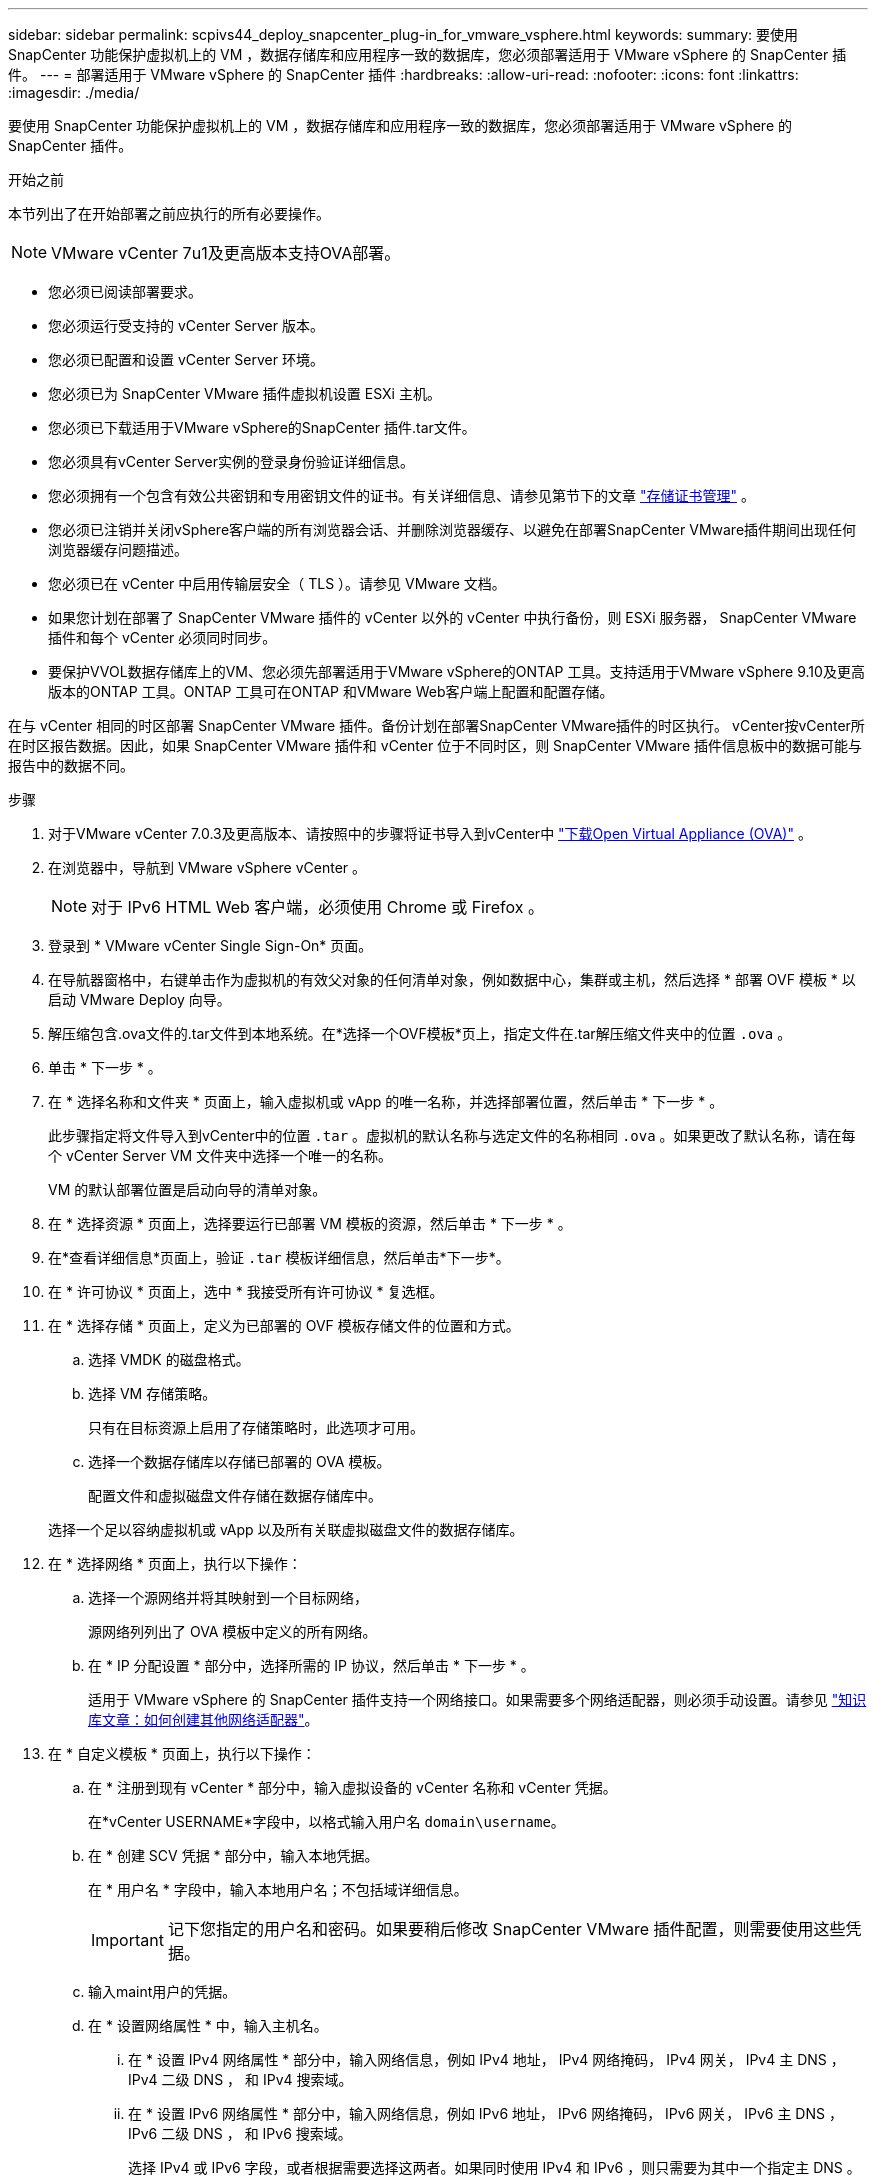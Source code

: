 ---
sidebar: sidebar 
permalink: scpivs44_deploy_snapcenter_plug-in_for_vmware_vsphere.html 
keywords:  
summary: 要使用 SnapCenter 功能保护虚拟机上的 VM ，数据存储库和应用程序一致的数据库，您必须部署适用于 VMware vSphere 的 SnapCenter 插件。 
---
= 部署适用于 VMware vSphere 的 SnapCenter 插件
:hardbreaks:
:allow-uri-read: 
:nofooter: 
:icons: font
:linkattrs: 
:imagesdir: ./media/


[role="lead"]
要使用 SnapCenter 功能保护虚拟机上的 VM ，数据存储库和应用程序一致的数据库，您必须部署适用于 VMware vSphere 的 SnapCenter 插件。

.开始之前
本节列出了在开始部署之前应执行的所有必要操作。


NOTE: VMware vCenter 7u1及更高版本支持OVA部署。

* 您必须已阅读部署要求。
* 您必须运行受支持的 vCenter Server 版本。
* 您必须已配置和设置 vCenter Server 环境。
* 您必须已为 SnapCenter VMware 插件虚拟机设置 ESXi 主机。
* 您必须已下载适用于VMware vSphere的SnapCenter 插件.tar文件。
* 您必须具有vCenter Server实例的登录身份验证详细信息。
* 您必须拥有一个包含有效公共密钥和专用密钥文件的证书。有关详细信息、请参见第节下的文章 https://kb.netapp.com/Advice_and_Troubleshooting/Data_Protection_and_Security/SnapCenter/SnapCenter_Certificate_Resolution_Guide["存储证书管理"] 。
* 您必须已注销并关闭vSphere客户端的所有浏览器会话、并删除浏览器缓存、以避免在部署SnapCenter VMware插件期间出现任何浏览器缓存问题描述。
* 您必须已在 vCenter 中启用传输层安全（ TLS ）。请参见 VMware 文档。
* 如果您计划在部署了 SnapCenter VMware 插件的 vCenter 以外的 vCenter 中执行备份，则 ESXi 服务器， SnapCenter VMware 插件和每个 vCenter 必须同时同步。
* 要保护VVOL数据存储库上的VM、您必须先部署适用于VMware vSphere的ONTAP 工具。支持适用于VMware vSphere 9.10及更高版本的ONTAP 工具。ONTAP 工具可在ONTAP 和VMware Web客户端上配置和配置存储。


在与 vCenter 相同的时区部署 SnapCenter VMware 插件。备份计划在部署SnapCenter VMware插件的时区执行。 vCenter按vCenter所在时区报告数据。因此，如果 SnapCenter VMware 插件和 vCenter 位于不同时区，则 SnapCenter VMware 插件信息板中的数据可能与报告中的数据不同。

.步骤
. 对于VMware vCenter 7.0.3及更高版本、请按照中的步骤将证书导入到vCenter中 link:scpivs44_download_the_ova_open_virtual_appliance.html["下载Open Virtual Appliance (OVA)"^] 。
. 在浏览器中，导航到 VMware vSphere vCenter 。
+

NOTE: 对于 IPv6 HTML Web 客户端，必须使用 Chrome 或 Firefox 。

. 登录到 * VMware vCenter Single Sign-On* 页面。
. 在导航器窗格中，右键单击作为虚拟机的有效父对象的任何清单对象，例如数据中心，集群或主机，然后选择 * 部署 OVF 模板 * 以启动 VMware Deploy 向导。
. 解压缩包含.ova文件的.tar文件到本地系统。在*选择一个OVF模板*页上，指定文件在.tar解压缩文件夹中的位置 `.ova` 。
. 单击 * 下一步 * 。
. 在 * 选择名称和文件夹 * 页面上，输入虚拟机或 vApp 的唯一名称，并选择部署位置，然后单击 * 下一步 * 。
+
此步骤指定将文件导入到vCenter中的位置 `.tar` 。虚拟机的默认名称与选定文件的名称相同 `.ova` 。如果更改了默认名称，请在每个 vCenter Server VM 文件夹中选择一个唯一的名称。

+
VM 的默认部署位置是启动向导的清单对象。

. 在 * 选择资源 * 页面上，选择要运行已部署 VM 模板的资源，然后单击 * 下一步 * 。
. 在*查看详细信息*页面上，验证 `.tar` 模板详细信息，然后单击*下一步*。
. 在 * 许可协议 * 页面上，选中 * 我接受所有许可协议 * 复选框。
. 在 * 选择存储 * 页面上，定义为已部署的 OVF 模板存储文件的位置和方式。
+
.. 选择 VMDK 的磁盘格式。
.. 选择 VM 存储策略。
+
只有在目标资源上启用了存储策略时，此选项才可用。

.. 选择一个数据存储库以存储已部署的 OVA 模板。
+
配置文件和虚拟磁盘文件存储在数据存储库中。

+
选择一个足以容纳虚拟机或 vApp 以及所有关联虚拟磁盘文件的数据存储库。



. 在 * 选择网络 * 页面上，执行以下操作：
+
.. 选择一个源网络并将其映射到一个目标网络，
+
源网络列列出了 OVA 模板中定义的所有网络。

.. 在 * IP 分配设置 * 部分中，选择所需的 IP 协议，然后单击 * 下一步 * 。
+
适用于 VMware vSphere 的 SnapCenter 插件支持一个网络接口。如果需要多个网络适配器，则必须手动设置。请参见 https://kb.netapp.com/Advice_and_Troubleshooting/Data_Protection_and_Security/SnapCenter/How_to_create_additional_network_adapters_in_NDB_and_SCV_4.3["知识库文章：如何创建其他网络适配器"^]。



. 在 * 自定义模板 * 页面上，执行以下操作：
+
.. 在 * 注册到现有 vCenter * 部分中，输入虚拟设备的 vCenter 名称和 vCenter 凭据。
+
在*vCenter USERNAME*字段中，以格式输入用户名 `domain\username`。

.. 在 * 创建 SCV 凭据 * 部分中，输入本地凭据。
+
在 * 用户名 * 字段中，输入本地用户名；不包括域详细信息。

+

IMPORTANT: 记下您指定的用户名和密码。如果要稍后修改 SnapCenter VMware 插件配置，则需要使用这些凭据。

.. 输入maint用户的凭据。
.. 在 * 设置网络属性 * 中，输入主机名。
+
... 在 * 设置 IPv4 网络属性 * 部分中，输入网络信息，例如 IPv4 地址， IPv4 网络掩码， IPv4 网关， IPv4 主 DNS ， IPv4 二级 DNS ， 和 IPv4 搜索域。
... 在 * 设置 IPv6 网络属性 * 部分中，输入网络信息，例如 IPv6 地址， IPv6 网络掩码， IPv6 网关， IPv6 主 DNS ， IPv6 二级 DNS ， 和 IPv6 搜索域。
+
选择 IPv4 或 IPv6 字段，或者根据需要选择这两者。如果同时使用 IPv4 和 IPv6 ，则只需要为其中一个指定主 DNS 。

+

IMPORTANT: 如果要继续使用 DHCP 作为网络配置，可以跳过这些步骤并将 * 设置网络属性 * 部分中的条目留空。



.. 在 * 设置日期和时间 * 中，选择 vCenter 所在的时区。


. 在 * 准备完成 * 页面上，查看此页面并单击 * 完成 * 。
+
所有主机都必须配置 IP 地址（不支持 FQDN 主机名）。在部署之前， Deploy 操作不会验证您的输入。

+
在等待 OVF 导入和部署任务完成时，您可以从 " 近期任务 " 窗口查看部署进度。

+
成功部署SnapCenter VMware插件后、该插件将部署为Linux VM、并在vCenter中注册、同时安装VMware vSphere客户端。

. 导航到部署了 SnapCenter VMware 插件的虚拟机，然后单击 * 摘要 * 选项卡，再单击 * 启动 * 框以启动虚拟设备。
. 在 SnapCenter VMware 插件启动时，右键单击已部署的 SnapCenter VMware 插件，选择 * 来宾操作系统 * ，然后单击 * 安装 VMware 工具 * 。
+
VMware工具安装在部署了SnapCenter VMware插件的虚拟机上。有关安装VMware工具的详细信息、请参见VMware文档。

+
完成部署可能需要几分钟时间。如果SnapCenter VMware插件已启动、VMware工具已安装、并且屏幕提示您登录到SnapCenter VMware插件、则表示部署成功。 您可以在第一次重新启动期间将网络配置从DHCP切换到静态。但是，不支持从静态切换到 DHCP 。

+
此屏幕将显示部署 SnapCenter VMware 插件的 IP 地址。记下 IP 地址。如果要更改 SnapCenter SnapCenter 插件配置，您需要登录到 VMware 插件管理 GUI 。

. 使用部署屏幕上显示的 IP 地址并使用您在部署向导中提供的凭据登录到 SnapCenter VMware 插件管理 GUI ，然后在信息板上验证 SnapCenter VMware 插件是否已成功连接到 vCenter 并已启用。
+
使用格式 `\https://<appliance-IP-address>:8080` 访问管理GUI。

+
使用部署时设置的管理员用户名和密码以及使用维护控制台生成的MFA令牌登录。

+
如果未启用SnapCenter VMware插件，请参见 link:scpivs44_restart_the_vmware_vsphere_web_client_service.html["重新启动VMware vSphere客户端服务"]。

+
如果主机名称为 "UnifiedVSC/SCV ，则重新启动设备。如果重新启动设备时未将主机名更改为指定的主机名，则必须重新安装该设备。



.完成后
您应完成所需的 link:scpivs44_post_deployment_required_operations_and_issues.html["部署后操作"]。
